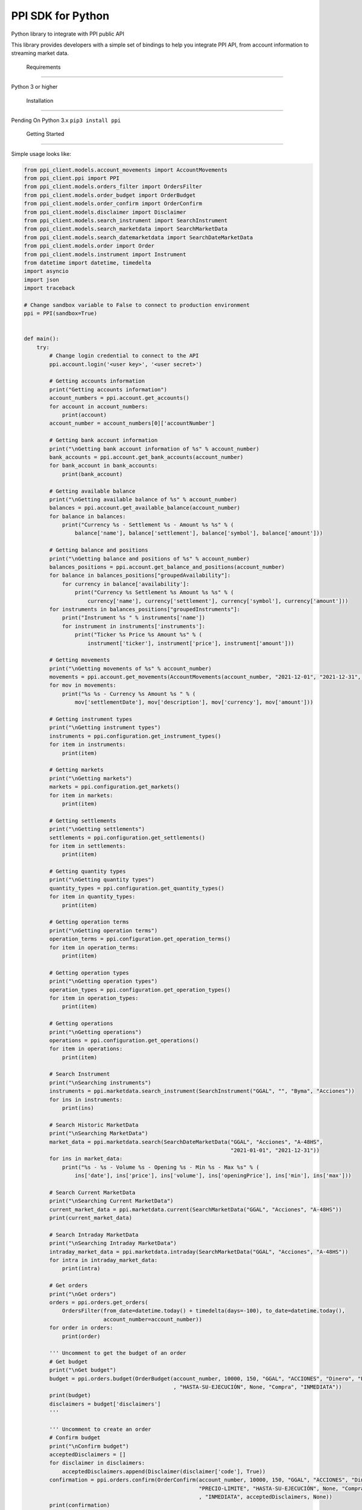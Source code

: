 PPI SDK for Python
==================

Python library to integrate with PPI public API

This library provides developers with a simple set of bindings to help
you integrate PPI API, from account information to streaming market
data.

 Requirements
--------------

Python 3 or higher

 Installation
--------------

Pending On Python 3.x ``pip3 install ppi``

 Getting Started
-----------------

Simple usage looks like:

.. code:: python

   from ppi_client.models.account_movements import AccountMovements
   from ppi_client.ppi import PPI
   from ppi_client.models.orders_filter import OrdersFilter
   from ppi_client.models.order_budget import OrderBudget
   from ppi_client.models.order_confirm import OrderConfirm
   from ppi_client.models.disclaimer import Disclaimer
   from ppi_client.models.search_instrument import SearchInstrument
   from ppi_client.models.search_marketdata import SearchMarketData
   from ppi_client.models.search_datemarketdata import SearchDateMarketData
   from ppi_client.models.order import Order
   from ppi_client.models.instrument import Instrument
   from datetime import datetime, timedelta
   import asyncio
   import json
   import traceback

   # Change sandbox variable to False to connect to production environment
   ppi = PPI(sandbox=True)


   def main():
       try:
           # Change login credential to connect to the API
           ppi.account.login('<user key>', '<user secret>')

           # Getting accounts information
           print("Getting accounts information")
           account_numbers = ppi.account.get_accounts()
           for account in account_numbers:
               print(account)
           account_number = account_numbers[0]['accountNumber']

           # Getting bank account information
           print("\nGetting bank account information of %s" % account_number)
           bank_accounts = ppi.account.get_bank_accounts(account_number)
           for bank_account in bank_accounts:
               print(bank_account)

           # Getting available balance
           print("\nGetting available balance of %s" % account_number)
           balances = ppi.account.get_available_balance(account_number)
           for balance in balances:
               print("Currency %s - Settlement %s - Amount %s %s" % (
                   balance['name'], balance['settlement'], balance['symbol'], balance['amount']))

           # Getting balance and positions
           print("\nGetting balance and positions of %s" % account_number)
           balances_positions = ppi.account.get_balance_and_positions(account_number)
           for balance in balances_positions["groupedAvailability"]:
               for currency in balance['availability']:
                   print("Currency %s Settlement %s Amount %s %s" % (
                       currency['name'], currency['settlement'], currency['symbol'], currency['amount']))
           for instruments in balances_positions["groupedInstruments"]:
               print("Instrument %s " % instruments['name'])
               for instrument in instruments['instruments']:
                   print("Ticker %s Price %s Amount %s" % (
                       instrument['ticker'], instrument['price'], instrument['amount']))

           # Getting movements
           print("\nGetting movements of %s" % account_number)
           movements = ppi.account.get_movements(AccountMovements(account_number, "2021-12-01", "2021-12-31", None))
           for mov in movements:
               print("%s %s - Currency %s Amount %s " % (
                   mov['settlementDate'], mov['description'], mov['currency'], mov['amount']))

           # Getting instrument types
           print("\nGetting instrument types")
           instruments = ppi.configuration.get_instrument_types()
           for item in instruments:
               print(item)

           # Getting markets
           print("\nGetting markets")
           markets = ppi.configuration.get_markets()
           for item in markets:
               print(item)

           # Getting settlements
           print("\nGetting settlements")
           settlements = ppi.configuration.get_settlements()
           for item in settlements:
               print(item)

           # Getting quantity types
           print("\nGetting quantity types")
           quantity_types = ppi.configuration.get_quantity_types()
           for item in quantity_types:
               print(item)

           # Getting operation terms
           print("\nGetting operation terms")
           operation_terms = ppi.configuration.get_operation_terms()
           for item in operation_terms:
               print(item)

           # Getting operation types
           print("\nGetting operation types")
           operation_types = ppi.configuration.get_operation_types()
           for item in operation_types:
               print(item)

           # Getting operations
           print("\nGetting operations")
           operations = ppi.configuration.get_operations()
           for item in operations:
               print(item)

           # Search Instrument
           print("\nSearching instruments")
           instruments = ppi.marketdata.search_instrument(SearchInstrument("GGAL", "", "Byma", "Acciones"))
           for ins in instruments:
               print(ins)

           # Search Historic MarketData
           print("\nSearching MarketData")
           market_data = ppi.marketdata.search(SearchDateMarketData("GGAL", "Acciones", "A-48HS",
                                                                    "2021-01-01", "2021-12-31"))
           for ins in market_data:
               print("%s - %s - Volume %s - Opening %s - Min %s - Max %s" % (
                   ins['date'], ins['price'], ins['volume'], ins['openingPrice'], ins['min'], ins['max']))

           # Search Current MarketData
           print("\nSearching Current MarketData")
           current_market_data = ppi.marketdata.current(SearchMarketData("GGAL", "Acciones", "A-48HS"))
           print(current_market_data)

           # Search Intraday MarketData
           print("\nSearching Intraday MarketData")
           intraday_market_data = ppi.marketdata.intraday(SearchMarketData("GGAL", "Acciones", "A-48HS"))
           for intra in intraday_market_data:
               print(intra)

           # Get orders
           print("\nGet orders")
           orders = ppi.orders.get_orders(
               OrdersFilter(from_date=datetime.today() + timedelta(days=-100), to_date=datetime.today(),
                            account_number=account_number))
           for order in orders:
               print(order)

           ''' Uncomment to get the budget of an order
           # Get budget
           print("\nGet budget")
           budget = ppi.orders.budget(OrderBudget(account_number, 10000, 150, "GGAL", "ACCIONES", "Dinero", "PRECIO-LIMITE"
                                                  , "HASTA-SU-EJECUCIÓN", None, "Compra", "INMEDIATA"))
           print(budget)
           disclaimers = budget['disclaimers']
           '''

           ''' Uncomment to create an order
           # Confirm budget
           print("\nConfirm budget")
           acceptedDisclaimers = []
           for disclaimer in disclaimers:
               acceptedDisclaimers.append(Disclaimer(disclaimer['code'], True))
           confirmation = ppi.orders.confirm(OrderConfirm(account_number, 10000, 150, "GGAL", "ACCIONES", "Dinero",
                                                          "PRECIO-LIMITE", "HASTA-SU-EJECUCIÓN", None, "Compra"
                                                          , "INMEDIATA", acceptedDisclaimers, None))
           print(confirmation)
           order_id = confirmation["id"]
           '''

           ''' Uncomment to get the detail of an order
           # Get order detail
           print("\nGet order detail")
           detail = ppi.orders.get_order_detail(Order(order_id, account_number, None))
           print(detail)
           '''

           ''' Uncomment to execute cancellation of an order
           # Cancel order
           print("\nCancel order")
           cancel = ppi.orders.cancel_order(Order(order_id, account_number, None))
           print(cancel)
           '''

           ''' Uncomment to execute mass cancellation of orders
           # Cancel all active orders
           print("\nMass Cancel")
           cancels = ppi.orders.mass_cancel_order(account_number)
           print(cancels)
           '''

           ''' Uncomment to use realtime market data
           # Realtime subscription to market data
           def onconnect():
               try:
                   print("\nConnected to realtime")
                   ppi.realtime.subscribe_to_element(Instrument("GGAL", "ACCIONES", "A-48HS"))
                   ppi.realtime.subscribe_to_element(Instrument("AAPL", "CEDEARS", "A-48HS"))
                   ppi.realtime.subscribe_to_element(Instrument("AL30", "BONOS", "INMEDIATA"))
                   ppi.realtime.subscribe_to_element(Instrument("AL30D", "BONOS", "INMEDIATA"))
                   ppi.realtime.subscribe_to_element(Instrument("DLR/MAR22", "FUTUROS", "INMEDIATA"))
               except Exception as error:
                   traceback.print_exc()

           def ondisconnect():
               try:
                   print("\nDisconnected from realtime")
               except Exception as error:
                   traceback.print_exc()

           # Realtime broadcast market data
           def onmarketdata(data):
               try:
                   msg = json.loads(data)
                   if msg["Trade"]:
                       print("%s [%s-%s] Price %.2f Volume %.2f" % (
                           msg['Date'], msg['Ticker'], msg['Settlement'], msg['Price'], msg['VolumeAmount']))
                   else:
                       if len(msg['Bids']) > 0:
                           bid = msg['Bids'][0]['Price']
                       else:
                           bid = 0

                       if len(msg['Offers']) > 0:
                           offer = msg['Offers'][0]['Price']
                       else:
                           offer = 0

                       print(
                           "%s [%s-%s] Offers: %.2f-%.2f Opening: %.2f MaxDay: %.2f MinDay: %.2f Accumulated Volume %.2f" %
                           (
                               msg['Date'], msg['Ticker'], msg['Settlement'], bid, offer,
                               msg['OpeningPrice'], msg['MaxDay'], msg['MinDay'], msg['VolumeTotalAmount']))
               except Exception as error:
                   traceback.print_exc()

           ppi.realtime.connect_to_market_data(onconnect, ondisconnect, onmarketdata)
           '''

       except Exception as message:
           print(message)


   if __name__ == '__main__':
       main()

Documentation
---------------

Pending

Support
----------

Pending

License
---------

::

   pending
